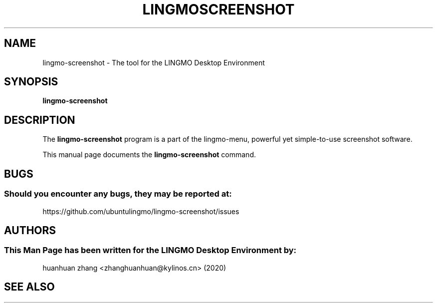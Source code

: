 .\" Man page for kyliln-screenshot
.TH LINGMOSCREENSHOT 1 "19 August 2020" "LINGMO Desktop Environment"
.\" Please adjust this date when revising the manpage.
.\"
.SH "NAME"
lingmo-screenshot \- The tool for the LINGMO Desktop Environment
.SH "SYNOPSIS"
.B lingmo-screenshot
.SH "DESCRIPTION"
The \fBlingmo-screenshot\fR program is a part of the lingmo-menu, powerful yet simple-to-use screenshot software.
.PP
This manual page documents the \fBlingmo-screenshot\fR command.
.P
.SH "BUGS"
.SS Should you encounter any bugs, they may be reported at: 
https://github.com/ubuntulingmo/lingmo-screenshot/issues
.SH "AUTHORS"
.SS This Man Page has been written for the LINGMO Desktop Environment by:
huanhuan zhang <zhanghuanhuan@kylinos.cn> (2020)
.SH "SEE ALSO"
